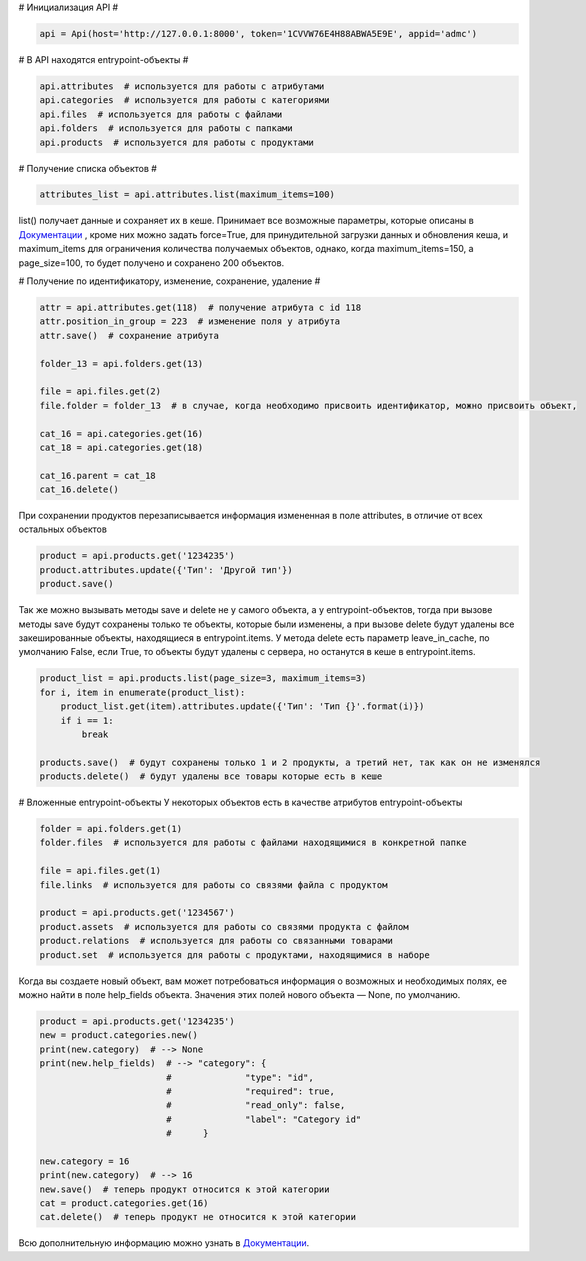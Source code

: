 # Инициализация API #

.. code:: python

    api = Api(host='http://127.0.0.1:8000', token='1CVVW76E4H88ABWA5E9E', appid='admc')


# В API находятся entrypoint-объекты #

.. code:: python

    api.attributes  # используется для работы с атрибутами
    api.categories  # используется для работы с категориями
    api.files  # используется для работы с файлами
    api.folders  # используется для работы с папками
    api.products  # используется для работы с продуктами

# Получение списка объектов #

.. code:: python

    attributes_list = api.attributes.list(maximum_items=100)

list() получает данные и сохраняет их в кеше. Принимает все возможные параметры,
которые описаны в `Документации <https://brandquad.atlassian.net/wiki/spaces/BD/pages/120651780/Public+API+v2>`_ , кроме них можно задать force=True,
для принудительной загрузки данных и обновления кеша, и maximum_items для ограничения
количества получаемых объектов, однако, когда maximum_items=150, а page_size=100,
то будет получено и сохранено 200 объектов.

# Получение по идентификатору, изменение, сохранение, удаление #

.. code:: python

    attr = api.attributes.get(118)  # получение атрибута с id 118
    attr.position_in_group = 223  # изменение поля у атрибута
    attr.save()  # сохранение атрибута

    folder_13 = api.folders.get(13)

    file = api.files.get(2)
    file.folder = folder_13  # в случае, когда необходимо присвоить идентификатор, можно присвоить объект,

    cat_16 = api.categories.get(16)
    cat_18 = api.categories.get(18)

    cat_16.parent = cat_18
    cat_16.delete()

При сохранении продуктов перезаписывается информация измененная в поле attributes,
в отличие от всех остальных объектов

.. code:: python

    product = api.products.get('1234235')
    product.attributes.update({'Тип': 'Другой тип'})
    product.save()

Так же можно вызывать методы save и delete не у самого объекта, а у entrypoint-объектов, тогда
при вызове методы save будут сохранены только те объекты, которые были изменены,
а при вызове delete будут удалены все закешированные объекты, находящиеся в entrypoint.items.
У метода delete есть параметр leave_in_cache, по умолчанию False, если True,
то объекты будут удалены с сервера, но останутся в кеше в entrypoint.items.

.. code:: python

    product_list = api.products.list(page_size=3, maximum_items=3)
    for i, item in enumerate(product_list):
        product_list.get(item).attributes.update({'Тип': 'Тип {}'.format(i)})
        if i == 1:
            break

    products.save()  # будут сохранены только 1 и 2 продукты, а третий нет, так как он не изменялся
    products.delete()  # будут удалены все товары которые есть в кеше

# Вложенные entrypoint-объекты
У некоторых объектов есть в качестве атрибутов entrypoint-объекты

.. code:: python

    folder = api.folders.get(1)
    folder.files  # используется для работы с файлами находящимися в конкретной папке

    file = api.files.get(1)
    file.links  # используется для работы со связями файла с продуктом

    product = api.products.get('1234567')
    product.assets  # используется для работы со связями продукта с файлом
    product.relations  # используется для работы со связанными товарами
    product.set  # используется для работы с продуктами, находящимися в наборе

Когда вы создаете новый объект, вам может потребоваться информация о возможных и необходимых полях,
ее можно найти в поле help_fields объекта. Значения этих полей нового объекта — None, по умолчанию.

.. code:: python

    product = api.products.get('1234235')
    new = product.categories.new()
    print(new.category)  # --> None
    print(new.help_fields)  # --> "category": {
                            #              "type": "id",
                            #              "required": true,
                            #              "read_only": false,
                            #              "label": "Category id"
                            #      }

    new.category = 16
    print(new.category)  # --> 16
    new.save()  # теперь продукт относится к этой категории
    cat = product.categories.get(16)
    cat.delete()  # теперь продукт не относится к этой категории

Всю дополнительную информацию можно узнать в `Документации <https://brandquad.atlassian.net/wiki/spaces/BD/pages/120651780/Public+API+v2>`_.
